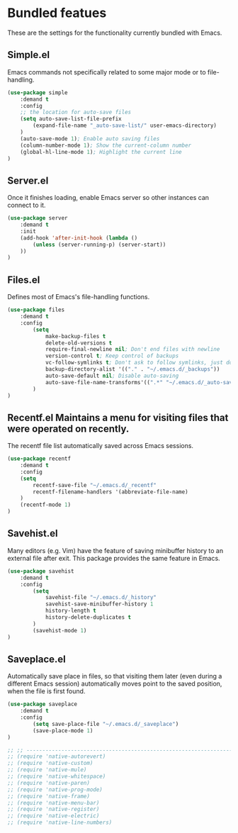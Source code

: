 * Bundled featues
These are the settings for the functionality currently bundled with Emacs.

** Simple.el
   Emacs commands not specifically related to some major mode or to file-handling.
#+BEGIN_SRC emacs-lisp
  (use-package simple
      :demand t
      :config
      ;; the location for auto-save files
      (setq auto-save-list-file-prefix
          (expand-file-name "_auto-save-list/" user-emacs-directory)
      )
      (auto-save-mode 1); Enable auto saving files
      (column-number-mode 1); Show the current-column number
      (global-hl-line-mode 1); Highlight the current line
  )
#+END_SRC

** Server.el
   Once it finishes loading, enable Emacs server so other instances can connect to it.
#+BEGIN_SRC emacs-lisp
  (use-package server
      :demand t
      :init
      (add-hook 'after-init-hook (lambda ()
          (unless (server-running-p) (server-start))
      ))
  )
#+END_SRC

** Files.el
   Defines most of Emacs's file-handling functions.
#+BEGIN_SRC emacs-lisp
  (use-package files
      :demand t
      :config
          (setq
              make-backup-files t
              delete-old-versions t
              require-final-newline nil; Don't end files with newline
              version-control t; Keep control of backups
              vc-follow-symlinks t; Don't ask to follow symlinks, just do it.
              backup-directory-alist '(("." . "~/.emacs.d/_backups"))
              auto-save-default nil; Disable auto-saving
              auto-save-file-name-transforms'((".*" "~/.emacs.d/_auto-save/" t))
          )
  )
#+END_SRC

** Recentf.el Maintains a menu for visiting files that were operated on recently.
   The recentf file list automatically saved across Emacs sessions.
#+BEGIN_SRC emacs-lisp
  (use-package recentf
      :demand t
      :config
      (setq
          recentf-save-file "~/.emacs.d/_recentf"
          recentf-filename-handlers '(abbreviate-file-name)
      )
      (recentf-mode 1)
  )
#+END_SRC

** Savehist.el
   Many editors (e.g. Vim) have the feature of saving minibuffer history to an external
   file after exit.  This package provides the same feature in Emacs.
#+BEGIN_SRC emacs-lisp
  (use-package savehist
      :demand t
      :config
          (setq
              savehist-file "~/.emacs.d/_history"
              savehist-save-minibuffer-history 1
              history-length t
              history-delete-duplicates t
          )
          (savehist-mode 1)
  )
#+END_SRC

** Saveplace.el
   Automatically save place in files, so that visiting them later (even during a different
   Emacs session) automatically moves point to the saved position, when the file is first
   found.
#+BEGIN_SRC emacs-lisp
  (use-package saveplace
      :demand t
      :config
          (setq save-place-file "~/.emacs.d/_saveplace")
          (save-place-mode 1)
  )
#+END_SRC


#+BEGIN_SRC emacs-lisp
  ;; ;; ---------------------------------------------------------------------- Packages» Native
  ;; (require 'native-autorevert)
  ;; (require 'native-custom)
  ;; (require 'native-mule)
  ;; (require 'native-whitespace)
  ;; (require 'native-paren)
  ;; (require 'native-prog-mode)
  ;; (require 'native-frame)
  ;; (require 'native-menu-bar)
  ;; (require 'native-register)
  ;; (require 'native-electric)
  ;; (require 'native-line-numbers)
#+END_SRC

